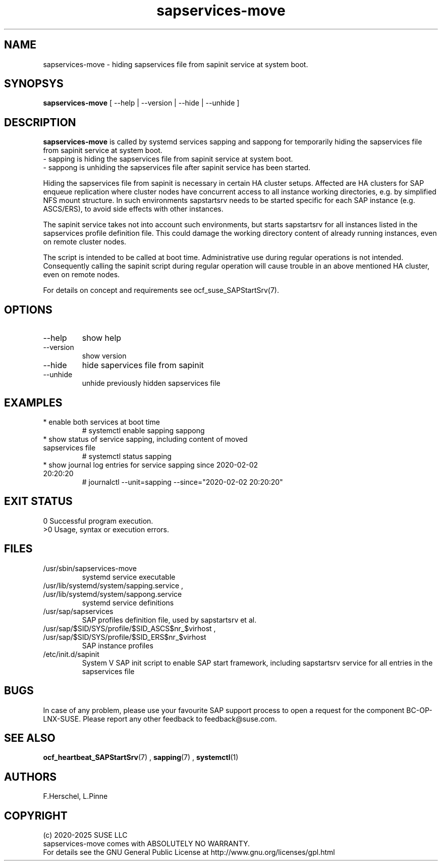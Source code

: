 .\" Version: 0.9.5
.\"
.TH sapservices-move 8 "15 Aug 2025" "" "SAPStartSrv"
.\"
.SH NAME
sapservices-move \- hiding sapservices file from sapinit service at system boot.
.\"
.SH SYNOPSYS
.\"
\fBsapservices-move\fP [ --help | --version | --hide | --unhide ]
.\"
.SH DESCRIPTION
.\"
\fBsapservices-move\fP is called by systemd services sapping and sappong for
temporarily hiding the sapservices file from sapinit service at system boot.
.br
 \- sapping is hiding the sapservices file from sapinit service at system boot.
.br
 \- sappong is unhiding the sapservices file after sapinit service has been started.
.PP
Hiding the sapservices file from sapinit is necessary in certain HA cluster setups.
Affected are HA clusters for SAP enqueue replication where cluster nodes have concurrent
access to all instance working directories, e.g. by simplified NFS mount structure.
In such environments sapstartsrv needs to be started specific for each SAP instance
(e.g. ASCS/ERS), to avoid side effects with other instances.
.PP
The sapinit service takes not into account such environments, but starts sapstartsrv
for all instances listed in the sapservices profile definition file.
This could damage the working directory content of already running instances,
even on remote cluster nodes.
.PP
The script is intended to be called at boot time. Administrative use during regular
operations is not intended. Consequently calling the sapinit script during regular
operation will cause trouble in an above mentioned HA cluster, even on remote nodes.
.PP
For details on concept and requirements see ocf_suse_SAPStartSrv(7).
.\" TODO
.\"
.SH OPTIONS
.\"
.TP
--help
show help
.TP
--version
show version
.TP
--hide
hide sapervices file from sapinit
.TP
--unhide
unhide previously hidden sapservices file
.\"
.SH EXAMPLES
.\"
.TP
* enable both services at boot time
# systemctl enable sapping sappong
.TP
* show status of service sapping, including content of moved sapservices file
# systemctl status sapping
.TP
* show journal log entries for service sapping since 2020-02-02 20:20:20
# journalctl --unit=sapping --since="2020-02-02 20:20:20"
.\"
.SH EXIT STATUS
.\"
0 Successful program execution.
.br
>0 Usage, syntax or execution errors.
.\"
.SH FILES
.\"
.TP
/usr/sbin/sapservices-move
systemd service executable 
.TP
/usr/lib/systemd/system/sapping.service , /usr/lib/systemd/system/sappong.service
systemd service definitions
.TP
/usr/sap/sapservices
SAP profiles definition file, used by sapstartsrv et al.
.TP
/usr/sap/$SID/SYS/profile/$SID_ASCS$nr_$virhost , /usr/sap/$SID/SYS/profile/$SID_ERS$nr_$virhost 
SAP instance profiles
.TP
/etc/init.d/sapinit
System V SAP init script to enable SAP start framework, including sapstartsrv service for all entries in the sapservices file
.\"
.SH BUGS
.\"
In case of any problem, please use your favourite SAP support process to open a
request for the component BC-OP-LNX-SUSE.
Please report any other feedback to feedback@suse.com.
.\"
.SH SEE ALSO
.\"
\fBocf_heartbeat_SAPStartSrv\fP(7) , \fBsapping\fR(7) , \fBsystemctl\fP(1)
.\"
.SH AUTHORS
.\"
F.Herschel, L.Pinne
.\"
.SH COPYRIGHT
.\"
(c) 2020-2025 SUSE LLC
.br
sapservices-move comes with ABSOLUTELY NO WARRANTY.
.br
For details see the GNU General Public License at
http://www.gnu.org/licenses/gpl.html
.\"
